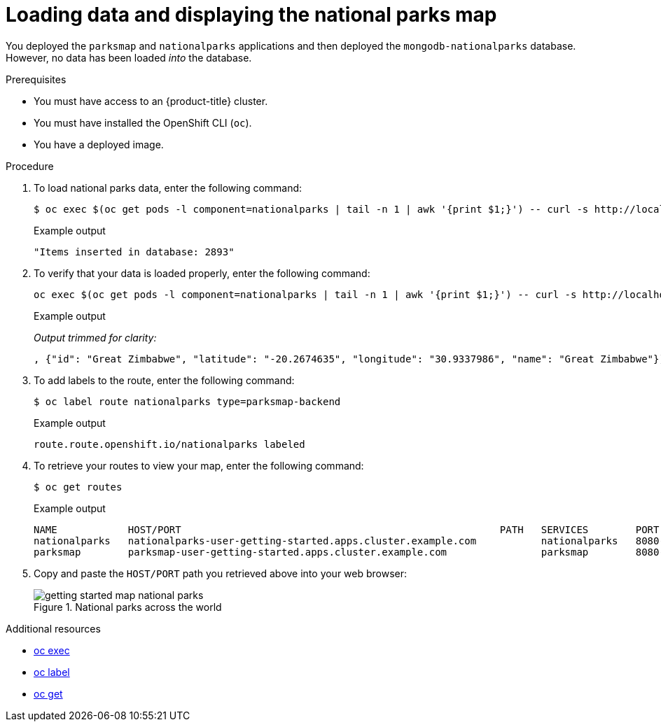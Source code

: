 // Module included in the following assemblies:
//
// * getting-started/openshift-cli.adoc

:_content-type: PROCEDURE
[id="getting-started-cli-load-data-output_{context}"]

= Loading data and displaying the national parks map

You deployed the `parksmap` and `nationalparks` applications and then deployed the `mongodb-nationalparks` database. However, no data has been loaded _into_ the database.

.Prerequisites

* You must have access to an {product-title} cluster.
* You must have installed the OpenShift CLI (`oc`).
* You have a deployed image.

.Procedure

. To load national parks data, enter the following command:
+
[source,terminal]
----
$ oc exec $(oc get pods -l component=nationalparks | tail -n 1 | awk '{print $1;}') -- curl -s http://localhost:8080/ws/data/load
----
+
.Example output
+
[source,text]
----
"Items inserted in database: 2893"
----

. To verify that your data is loaded properly, enter the following command:
+
[source,terminal]
----
oc exec $(oc get pods -l component=nationalparks | tail -n 1 | awk '{print $1;}') -- curl -s http://localhost:8080/ws/data/all
----
+
.Example output
_Output trimmed for clarity:_
+
[source,text]
----
, {"id": "Great Zimbabwe", "latitude": "-20.2674635", "longitude": "30.9337986", "name": "Great Zimbabwe"}]
----

. To add labels to the route, enter the following command:
+
[source,terminal]
----
$ oc label route nationalparks type=parksmap-backend
----
+
.Example output
+
[source,terminal]
----
route.route.openshift.io/nationalparks labeled
----

. To retrieve your routes to view your map, enter the following command:
+
[source,terminal]
----
$ oc get routes
----
+
.Example output
+
[source,terminal]
----
NAME            HOST/PORT                                                      PATH   SERVICES        PORT       TERMINATION   WILDCARD
nationalparks   nationalparks-user-getting-started.apps.cluster.example.com           nationalparks   8080-tcp   edge          None
parksmap        parksmap-user-getting-started.apps.cluster.example.com                parksmap        8080-tcp   edge          None
----

. Copy and paste the `HOST/PORT` path you retrieved above into your web browser:
+
.National parks across the world
image::getting-started-map-national-parks.png[]


.Additional resources
* xref:../cli_reference/openshift_cli/developer-cli-commands.adoc#oc-exec[oc exec]
* xref:../cli_reference/openshift_cli/developer-cli-commands.adoc#oc-label[oc label]
* xref:../cli_reference/openshift_cli/developer-cli-commands.adoc#oc-get[oc get]

